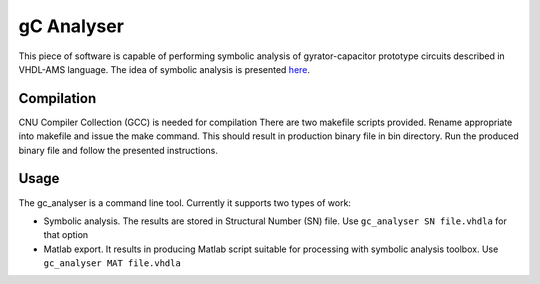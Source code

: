 gC Analyser
===========
This piece of software is capable of performing symbolic analysis of gyrator-capacitor prototype circuits described in VHDL-AMS language. The idea of symbolic analysis 
is presented `here
<http://pe.org.pl/articles/2014/9/13.pdf>`_.

Compilation
-----------

CNU Compiler Collection  (GCC) is needed for compilation There are two makefile scripts provided. Rename appropriate into makefile and issue the make command. This should result in production binary file 
in bin directory. Run the produced binary file and follow the presented instructions. 

Usage
-----

The gc_analyser is a command line tool. Currently it supports two types of work:

* Symbolic analysis. The results are stored in Structural Number (SN) file. Use ``gc_analyser SN file.vhdla`` for that option

* Matlab export. It results in producing Matlab script suitable for processing with symbolic analysis toolbox. Use ``gc_analyser MAT file.vhdla``
